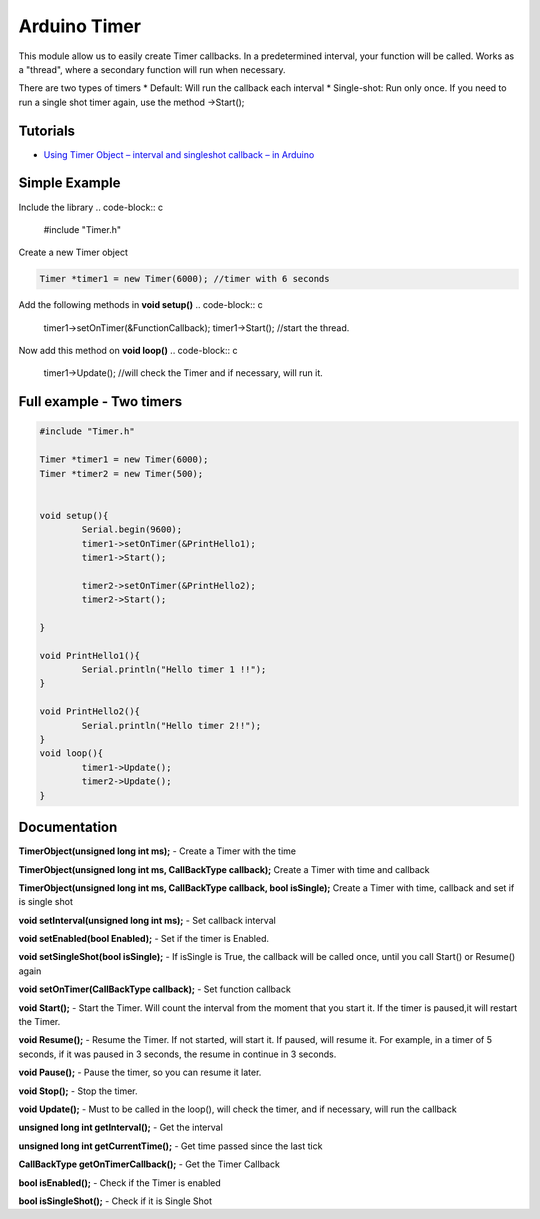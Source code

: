 Arduino Timer
=============

This module allow us to easily create Timer callbacks. In a predetermined interval, your function will be called. Works as a "thread", where a secondary function will run when necessary.

There are two types of timers
* Default: Will run the callback each interval
* Single-shot: Run only once. If you need to run a single shot timer again, use the method ->Start();


Tutorials
---------

* `Using Timer Object – interval and singleshot callback – in Arduino <https://bytedebugger.wordpress.com/2014/06/18/tutorial-using-timer-object-interval-and-singleshot-callback-in-arduino/>`_


Simple Example
--------------

Include the library
.. code-block:: c

	#include "Timer.h"

Create a new Timer object

.. code-block:: c

	Timer *timer1 = new Timer(6000); //timer with 6 seconds

Add the following methods in **void setup()**
.. code-block:: c

	timer1->setOnTimer(&FunctionCallback);
	timer1->Start(); //start the thread.

Now add this method on **void loop()**
.. code-block:: c

	timer1->Update(); //will check the Timer and if necessary, will run it.


Full example - Two timers
-------------------------

.. code-block:: cpp

	#include "Timer.h"

	Timer *timer1 = new Timer(6000);
	Timer *timer2 = new Timer(500);


	void setup(){
		Serial.begin(9600);
		timer1->setOnTimer(&PrintHello1);
		timer1->Start();

		timer2->setOnTimer(&PrintHello2);
		timer2->Start();

	}

	void PrintHello1(){
		Serial.println("Hello timer 1 !!");
	}

	void PrintHello2(){
		Serial.println("Hello timer 2!!");
	}
	void loop(){
		timer1->Update();
		timer2->Update();
	}


Documentation
-------------

**TimerObject(unsigned long int ms);** - Create a Timer with the time

**TimerObject(unsigned long int ms, CallBackType callback);** Create a Timer with time and callback

**TimerObject(unsigned long int ms, CallBackType callback, bool isSingle);** Create a Timer with time, callback and set if is single shot
	
**void setInterval(unsigned long int ms);** - Set callback interval

**void setEnabled(bool Enabled);** - Set if the timer is Enabled.

**void setSingleShot(bool isSingle);** - If isSingle is True, the callback will be called once, until you call Start() or Resume() again

**void setOnTimer(CallBackType callback);** - Set function callback

**void Start();** - Start the Timer. Will count the interval from the moment that you start it. If the timer is paused,it will restart the Timer.

**void Resume();** - Resume the Timer. If not started, will start it. If paused, will resume it. For example, in a timer of 5 seconds, if it was paused in 3 seconds, the resume in continue in 3 seconds.

**void Pause();** - Pause the timer, so you can resume it later.

**void Stop();** - Stop the timer.

**void Update();** - Must to be called in the loop(), will check the timer, and if necessary, will run the callback

**unsigned long int getInterval();** - Get the interval

**unsigned long int getCurrentTime();** - Get time passed since the last tick

**CallBackType getOnTimerCallback();** - Get the Timer Callback

**bool isEnabled();** - Check if the Timer is enabled

**bool isSingleShot();** - Check if it is Single Shot